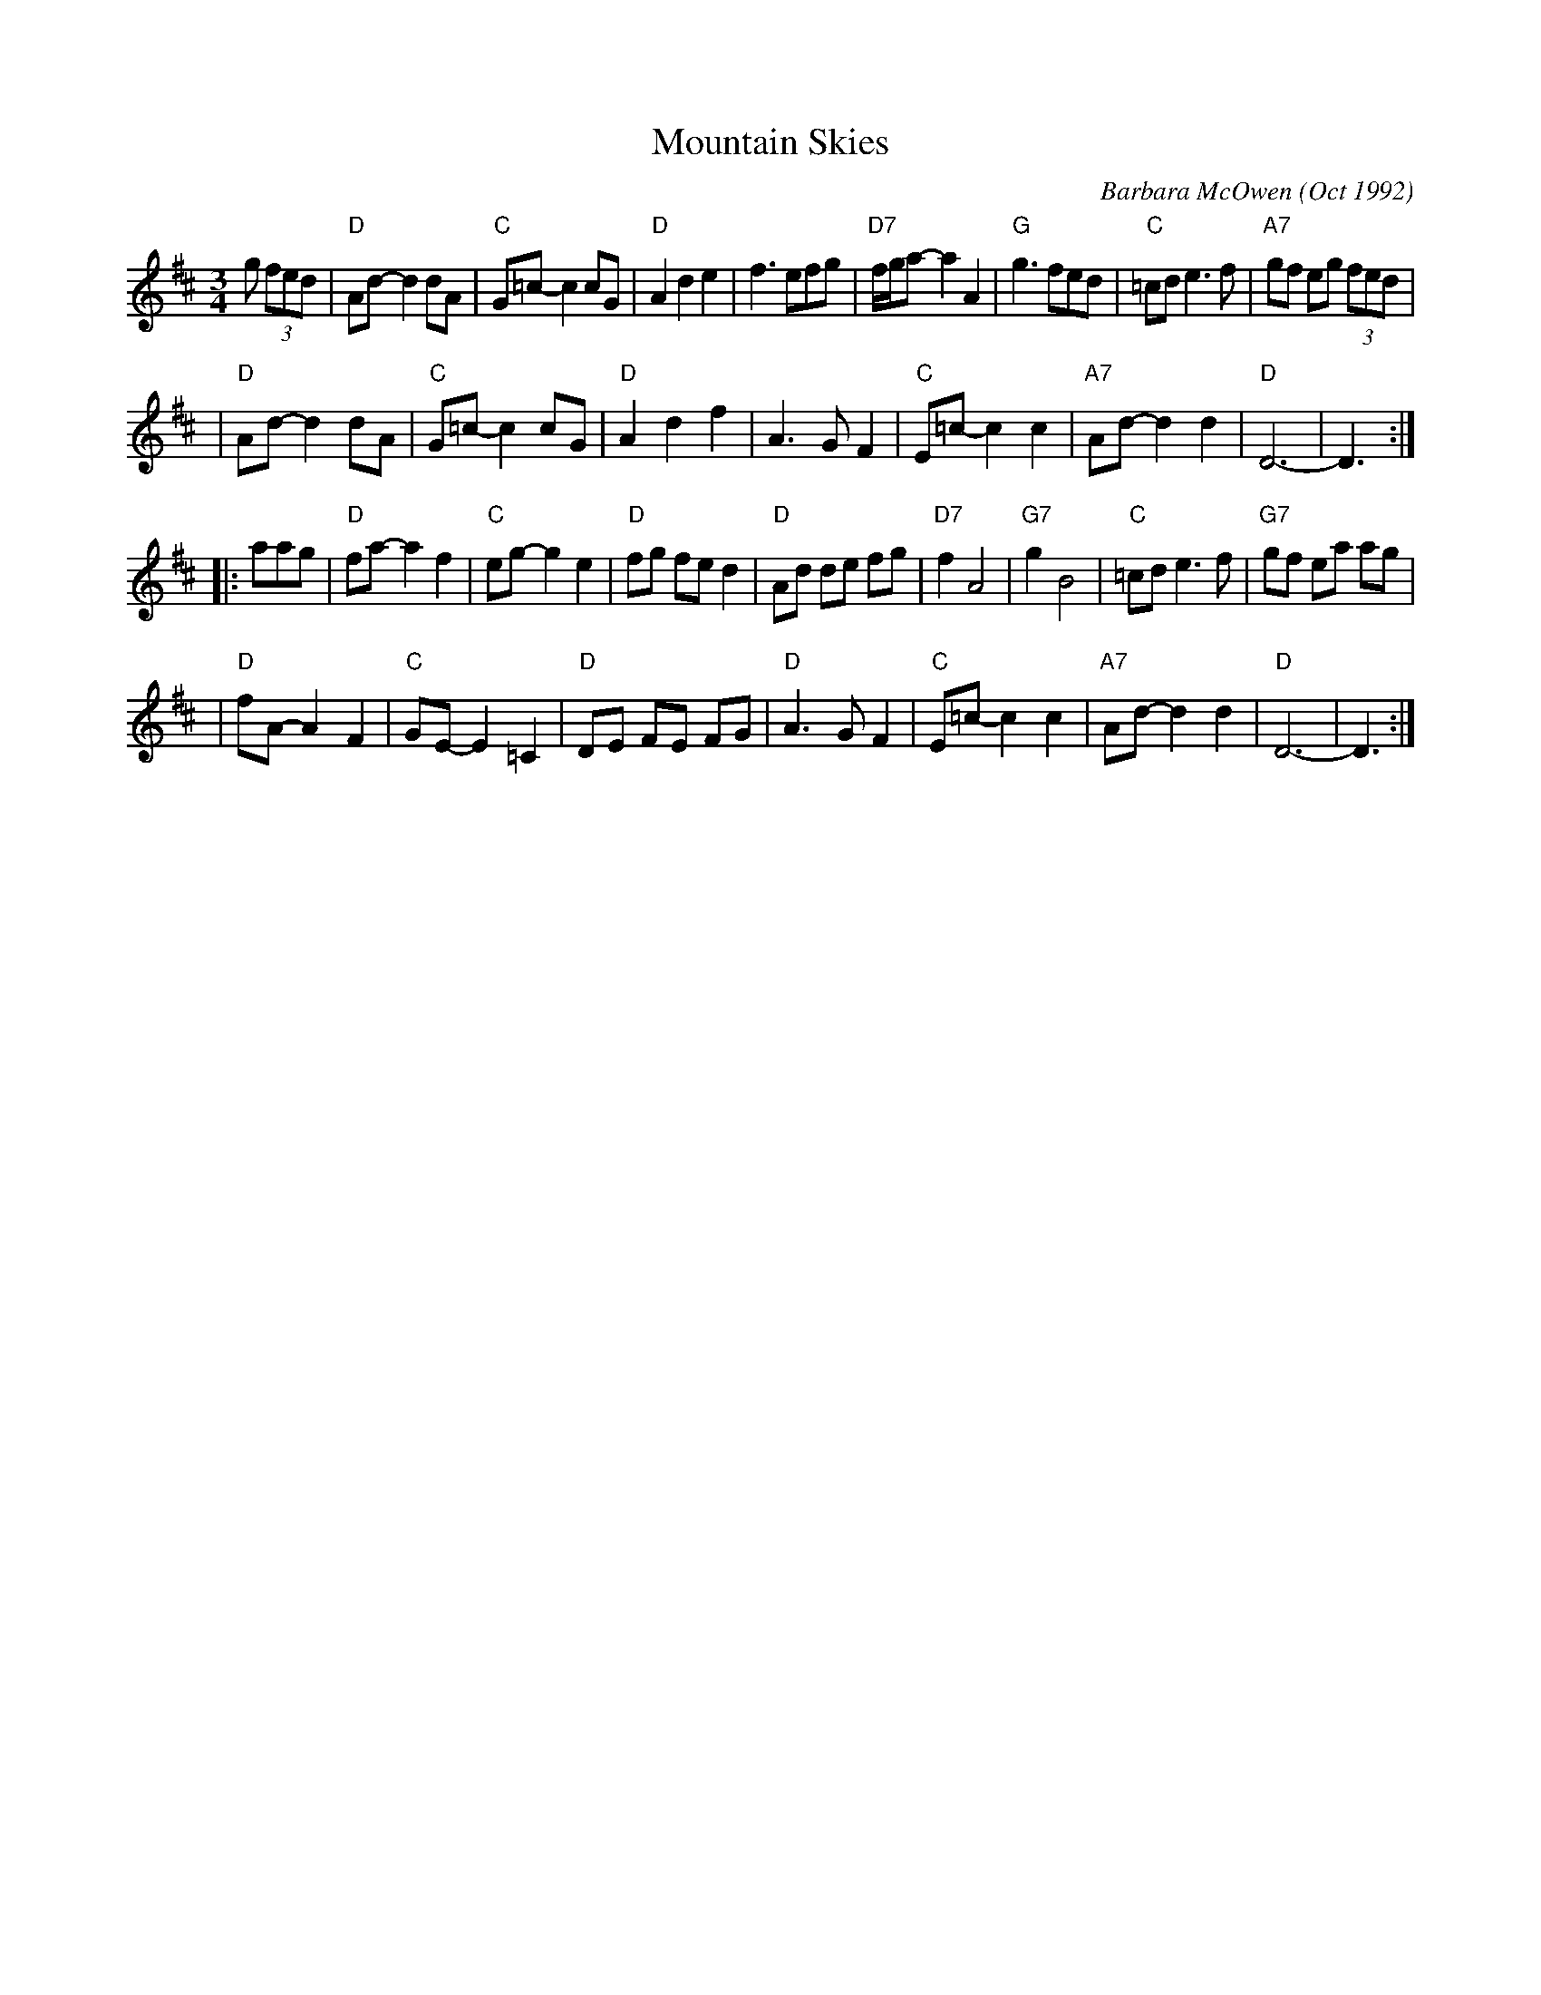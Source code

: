 X: 1
T: Mountain Skies
C: Barbara McOwen (Oct 1992)
R: waltz
Z: 2006 John Chambers <jc:trillian.mit.edu>
S: handwritten MS probably from Barbara
M: 3/4
L: 1/8
K: D
g (3fed \
| "D"Ad- d2 dA | "C"G=c- c2 cG | "D"A2 d2 e2 | f3 efg \
| "D7"f/g/a- a2 A2 | "G"g3 fed | "C"=cd e3 f | "A7"gf eg (3fed |
| "D"Ad- d2 dA | "C"G=c- c2 cG | "D"A2 d2 f2 | A3 G F2 \
| "C"E=c- c2 c2 | "A7"Ad- d2 d2 | "D"D6- | D3 :|
|: aag \
| "D"fa- a2 f2 | "C"eg- g2 e2 | "D"fg fe d2 | "D"Ad de fg \
| "D7"f2 A4 | "G7"g2B4 | "C"=cd e3 f | "G7"gf ea ag |
| "D"fA- A2 F2 | "C"GE- E2 =C2 | "D"DE FE FG | "D"A3 G F2 \
| "C"E=c- c2 c2 | "A7"Ad- d2 d2 | "D"D6- | D3 :|

